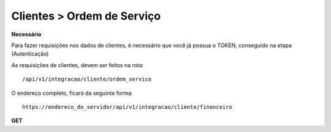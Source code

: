 Clientes > Ordem de Serviço
============

**Necessário**

Para fazer requisições nos dados de clientes, é necessário que você já possua o TOKEN, conseguido na etapa (Autenticação)

As requisições de clientes, devem ser feitos na rota::

	/api/v1/integracao/cliente/ordem_servico

O endereço completo, ficará da seguinte forma::

	https://endereco_do_servidor/api/v1/integracao/cliente/financeiro

**GET**
